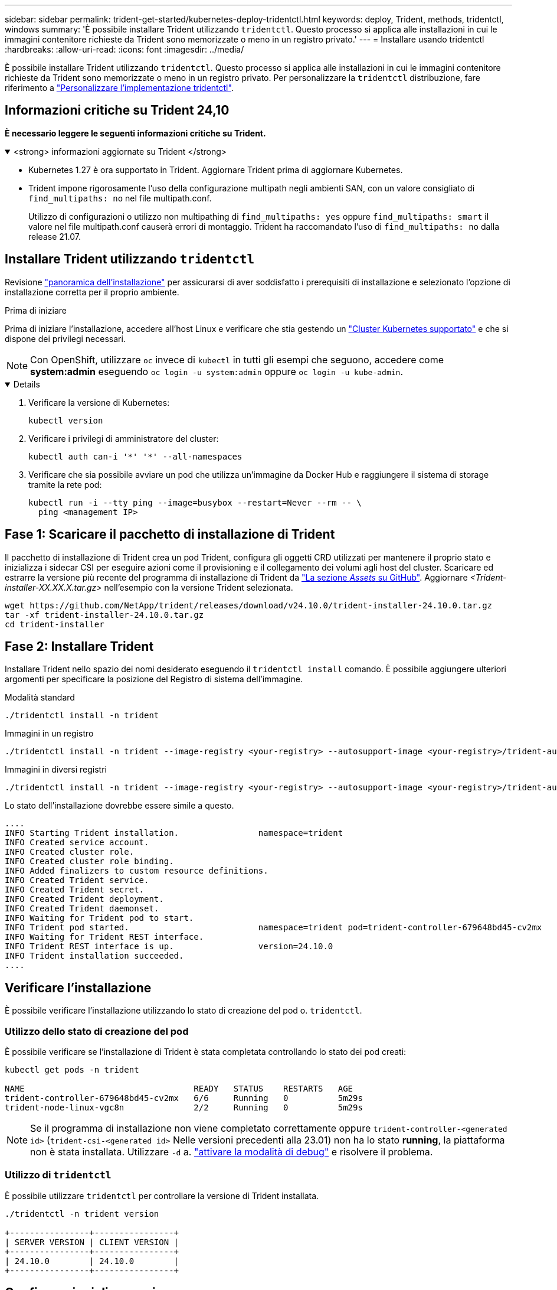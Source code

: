 ---
sidebar: sidebar 
permalink: trident-get-started/kubernetes-deploy-tridentctl.html 
keywords: deploy, Trident, methods, tridentctl, windows 
summary: 'È possibile installare Trident utilizzando `tridentctl`. Questo processo si applica alle installazioni in cui le immagini contenitore richieste da Trident sono memorizzate o meno in un registro privato.' 
---
= Installare usando tridentctl
:hardbreaks:
:allow-uri-read: 
:icons: font
:imagesdir: ../media/


[role="lead"]
È possibile installare Trident utilizzando `tridentctl`. Questo processo si applica alle installazioni in cui le immagini contenitore richieste da Trident sono memorizzate o meno in un registro privato. Per personalizzare la `tridentctl` distribuzione, fare riferimento a link:kubernetes-customize-deploy-tridentctl.html["Personalizzare l'implementazione tridentctl"].



== Informazioni critiche su Trident 24,10

*È necessario leggere le seguenti informazioni critiche su Trident.*

.<strong> informazioni aggiornate su Trident </strong>
[%collapsible%open]
====
* Kubernetes 1.27 è ora supportato in Trident. Aggiornare Trident prima di aggiornare Kubernetes.
* Trident impone rigorosamente l'uso della configurazione multipath negli ambienti SAN, con un valore consigliato di `find_multipaths: no` nel file multipath.conf.
+
Utilizzo di configurazioni o utilizzo non multipathing di `find_multipaths: yes` oppure `find_multipaths: smart` il valore nel file multipath.conf causerà errori di montaggio. Trident ha raccomandato l'uso di `find_multipaths: no` dalla release 21.07.



====


== Installare Trident utilizzando `tridentctl`

Revisione link:../trident-get-started/kubernetes-deploy.html["panoramica dell'installazione"] per assicurarsi di aver soddisfatto i prerequisiti di installazione e selezionato l'opzione di installazione corretta per il proprio ambiente.

.Prima di iniziare
Prima di iniziare l'installazione, accedere all'host Linux e verificare che stia gestendo un link:requirements.html["Cluster Kubernetes supportato"^] e che si dispone dei privilegi necessari.


NOTE: Con OpenShift, utilizzare `oc` invece di `kubectl` in tutti gli esempi che seguono, accedere come *system:admin* eseguendo `oc login -u system:admin` oppure `oc login -u kube-admin`.

[%collapsible%open]
====
. Verificare la versione di Kubernetes:
+
[listing]
----
kubectl version
----
. Verificare i privilegi di amministratore del cluster:
+
[listing]
----
kubectl auth can-i '*' '*' --all-namespaces
----
. Verificare che sia possibile avviare un pod che utilizza un'immagine da Docker Hub e raggiungere il sistema di storage tramite la rete pod:
+
[listing]
----
kubectl run -i --tty ping --image=busybox --restart=Never --rm -- \
  ping <management IP>
----


====


== Fase 1: Scaricare il pacchetto di installazione di Trident

Il pacchetto di installazione di Trident crea un pod Trident, configura gli oggetti CRD utilizzati per mantenere il proprio stato e inizializza i sidecar CSI per eseguire azioni come il provisioning e il collegamento dei volumi agli host del cluster. Scaricare ed estrarre la versione più recente del programma di installazione di Trident da link:https://github.com/NetApp/trident/releases/latest["La sezione _Assets_ su GitHub"^]. Aggiornare _<Trident-installer-XX.XX.X.tar.gz>_ nell'esempio con la versione Trident selezionata.

[listing]
----
wget https://github.com/NetApp/trident/releases/download/v24.10.0/trident-installer-24.10.0.tar.gz
tar -xf trident-installer-24.10.0.tar.gz
cd trident-installer
----


== Fase 2: Installare Trident

Installare Trident nello spazio dei nomi desiderato eseguendo il `tridentctl install` comando. È possibile aggiungere ulteriori argomenti per specificare la posizione del Registro di sistema dell'immagine.

[role="tabbed-block"]
====
.Modalità standard
--
[listing]
----
./tridentctl install -n trident
----
--
.Immagini in un registro
--
[listing]
----
./tridentctl install -n trident --image-registry <your-registry> --autosupport-image <your-registry>/trident-autosupport:24.10 --trident-image <your-registry>/trident:24.10.0
----
--
.Immagini in diversi registri
--
[listing]
----
./tridentctl install -n trident --image-registry <your-registry> --autosupport-image <your-registry>/trident-autosupport:24.10 --trident-image <your-registry>/trident:24.10.0
----
--
====
Lo stato dell'installazione dovrebbe essere simile a questo.

[listing]
----
....
INFO Starting Trident installation.                namespace=trident
INFO Created service account.
INFO Created cluster role.
INFO Created cluster role binding.
INFO Added finalizers to custom resource definitions.
INFO Created Trident service.
INFO Created Trident secret.
INFO Created Trident deployment.
INFO Created Trident daemonset.
INFO Waiting for Trident pod to start.
INFO Trident pod started.                          namespace=trident pod=trident-controller-679648bd45-cv2mx
INFO Waiting for Trident REST interface.
INFO Trident REST interface is up.                 version=24.10.0
INFO Trident installation succeeded.
....
----


== Verificare l'installazione

È possibile verificare l'installazione utilizzando lo stato di creazione del pod o. `tridentctl`.



=== Utilizzo dello stato di creazione del pod

È possibile verificare se l'installazione di Trident è stata completata controllando lo stato dei pod creati:

[listing]
----
kubectl get pods -n trident

NAME                                  READY   STATUS    RESTARTS   AGE
trident-controller-679648bd45-cv2mx   6/6     Running   0          5m29s
trident-node-linux-vgc8n              2/2     Running   0          5m29s
----

NOTE: Se il programma di installazione non viene completato correttamente oppure `trident-controller-<generated id>` (`trident-csi-<generated id>` Nelle versioni precedenti alla 23.01) non ha lo stato *running*, la piattaforma non è stata installata. Utilizzare `-d` a. link:../troubleshooting.html#troubleshooting-an-unsuccessful-trident-deployment-using-tridentctl["attivare la modalità di debug"] e risolvere il problema.



=== Utilizzo di `tridentctl`

È possibile utilizzare `tridentctl` per controllare la versione di Trident installata.

[listing]
----
./tridentctl -n trident version

+----------------+----------------+
| SERVER VERSION | CLIENT VERSION |
+----------------+----------------+
| 24.10.0        | 24.10.0        |
+----------------+----------------+
----


== Configurazioni di esempio

Gli esempi seguenti forniscono configurazioni di esempio per l'installazione di Trident utilizzando `tridentctl`.

.Nodi Windows
[%collapsible]
====
Per abilitare l'esecuzione di Trident sui nodi Windows:

[listing]
----
tridentctl install --windows -n trident
----
====
.Forza distacco
[%collapsible]
====
Per ulteriori informazioni sulla forza di distacco, fare riferimento a. link:..trident-get-started/kubernetes-customize-deploy.html["Personalizzare l'installazione dell'operatore Trident"].

[listing]
----
tridentctl install --enable-force-detach=true -n trident
----
====